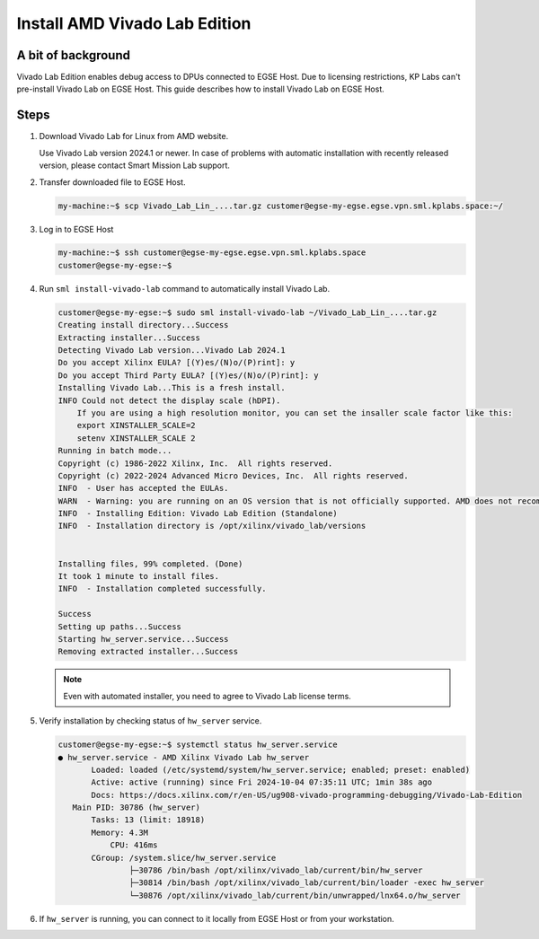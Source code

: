 Install AMD Vivado Lab Edition
==============================

A bit of background
-------------------
Vivado Lab Edition enables debug access to DPUs connected to EGSE Host. Due to licensing restrictions, KP Labs can't pre-install Vivado Lab on EGSE Host. This guide describes how to install Vivado Lab on EGSE Host.

Steps
-----
1. Download Vivado Lab for Linux from AMD website.

   Use Vivado Lab version 2024.1 or newer. In case of problems with automatic installation with recently released version, please contact Smart Mission Lab support.

2. Transfer downloaded file to EGSE Host.

   .. code-block:: shell-session

       my-machine:~$ scp Vivado_Lab_Lin_....tar.gz customer@egse-my-egse.egse.vpn.sml.kplabs.space:~/

3. Log in to EGSE Host

   .. code-block:: shell-session

        my-machine:~$ ssh customer@egse-my-egse.egse.vpn.sml.kplabs.space
        customer@egse-my-egse:~$

4. Run ``sml install-vivado-lab`` command to automatically install Vivado Lab.

   .. code-block:: shell-session

        customer@egse-my-egse:~$ sudo sml install-vivado-lab ~/Vivado_Lab_Lin_....tar.gz
        Creating install directory...Success
        Extracting installer...Success
        Detecting Vivado Lab version...Vivado Lab 2024.1
        Do you accept Xilinx EULA? [(Y)es/(N)o/(P)rint]: y
        Do you accept Third Party EULA? [(Y)es/(N)o/(P)rint]: y
        Installing Vivado Lab...This is a fresh install.
        INFO Could not detect the display scale (hDPI).
            If you are using a high resolution monitor, you can set the insaller scale factor like this:
            export XINSTALLER_SCALE=2
            setenv XINSTALLER_SCALE 2
        Running in batch mode...
        Copyright (c) 1986-2022 Xilinx, Inc.  All rights reserved.
        Copyright (c) 2022-2024 Advanced Micro Devices, Inc.  All rights reserved.
        INFO  - User has accepted the EULAs.
        WARN  - Warning: you are running on an OS version that is not officially supported. AMD does not recommend installing on unsupported OSes.
        INFO  - Installing Edition: Vivado Lab Edition (Standalone)
        INFO  - Installation directory is /opt/xilinx/vivado_lab/versions


        Installing files, 99% completed. (Done)
        It took 1 minute to install files.
        INFO  - Installation completed successfully.

        Success
        Setting up paths...Success
        Starting hw_server.service...Success
        Removing extracted installer...Success


   .. note:: Even with automated installer, you need to agree to Vivado Lab license terms.

5. Verify installation by checking status of ``hw_server`` service.

   .. code-block:: shell-session

        customer@egse-my-egse:~$ systemctl status hw_server.service
        ● hw_server.service - AMD Xilinx Vivado Lab hw_server
               Loaded: loaded (/etc/systemd/system/hw_server.service; enabled; preset: enabled)
               Active: active (running) since Fri 2024-10-04 07:35:11 UTC; 1min 38s ago
               Docs: https://docs.xilinx.com/r/en-US/ug908-vivado-programming-debugging/Vivado-Lab-Edition
           Main PID: 30786 (hw_server)
               Tasks: 13 (limit: 18918)
               Memory: 4.3M
                   CPU: 416ms
               CGroup: /system.slice/hw_server.service
                       ├─30786 /bin/bash /opt/xilinx/vivado_lab/current/bin/hw_server
                       ├─30814 /bin/bash /opt/xilinx/vivado_lab/current/bin/loader -exec hw_server
                       └─30876 /opt/xilinx/vivado_lab/current/bin/unwrapped/lnx64.o/hw_server

6. If ``hw_server`` is running, you can connect to it locally from EGSE Host or from your workstation.
